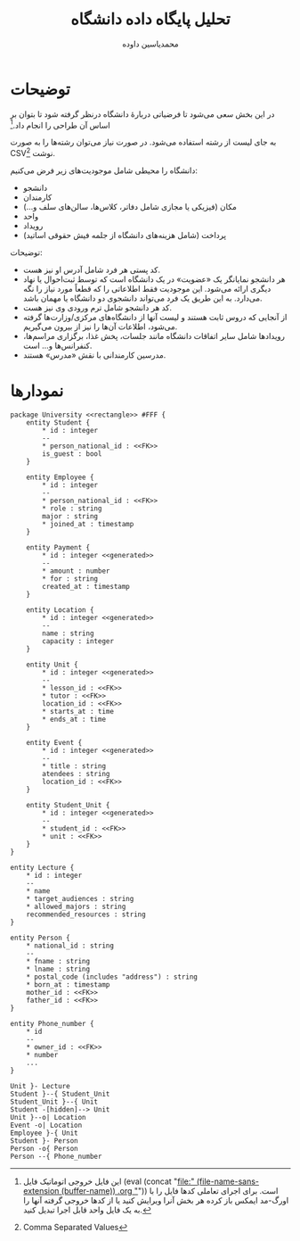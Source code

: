 #+TITLE: تحلیل پایگاه داده دانشگاه
* Preamble :noexport:
:PROPERTIES:
:VISIBILITY: folded
:END:
#+AUTHOR: ​@@latex:{@@​محمدیاسین داوده​@@latex:}@@​

** TeX
#+PROPERTY: header-args:latex :exports results :results file graphics replace output :imagemagick yes :iminoptions -density 250 :fit yes

#+OPTIONS: toc:nil;
#+LATEX_HEADER: \captionsetup[figure]{labelformat=empty}\captionsetup[table]{labelformat=empty}

*** Persian
#+LANGUAGE: fa
#+LATEX_HEADER: \usepackage{xepersian}\settextfont{XB Roya}\setlatintextfont{XB Roya}\setmonofont{Iosevka}
#+LATEX_HEADER: \usepackage{titlingpage1} \project{گزارشات مرتبط با درس آزمایشگاه پایگاه داده} \supervisor{بابک فرهادی}

#+LATEX_HEADER: \xpretocmd{\tabular}{\begin{latin}}{}{} \xapptocmd{\endtabular}{\end{latin}}{}{}
#+LATEX_HEADER: \captionsetup[table]{name=جدول}

#+LATEX_HEADER: \setLTRbibitems

**** Minted
#+LATEX_HEADER: \xpretocmd{\verbatim}{\begin{LTR}}{}{} \xapptocmd{\endverbatim}{\end{LTR}}{}{} \xpretocmd{\minted}{\VerbatimEnvironment\begin{latin}}{}{} \xapptocmd{\endminted}{\end{latin}}{}{}
#+LATEX_HEADER: \LetLtxMacro{\oldmintinline}{\mintinline}\renewcommand{\mintinline}[3][]{\lr{\oldmintinline[#1]{#2}{#3}}}
#+LATEX_HEADER: \SetupFloatingEnvironment{listing}{name=کد}

** Macros
#+MACRO: lr @@latex:\lr{@@​$1​@@latex:}@@
#+MACRO: lt @@latex:\lr{@@​~$1~​@@latex:}@@
#+MACRO: fn [fn::@@latex:\lr{@@​$1​@@latex:}@@]
#+MACRO: filename (eval (concat "[[file:" (file-name-sans-extension (buffer-name)) $1 "]]"))


** Bibliography
#+LATEX_HEADER: \def\UrlBreaks{\do\/\do-}
[[bibliographystyle:unsrtnat]]



* توضیحات
در این بخش سعی می‌شود تا فرضیاتی دربارهٔ دانشگاه درنظر گرفته شود تا بتوان بر اساس آن طراحی را انجام داد.[fn:orgnote:این فایل خروجی اتوماتیک فایل {{{filename(.org)}}} است. برای اجرای تعاملی کدها فایل را با اورگ-مد ایمکس باز کرده هر بخش آنرا ویرایش کنید یا از کدها خروجی گرفته آنها را به یک فایل واحد قابل اجرا تبدیل کنید.]

به جای لیست از رشته استفاده می‌شود. در صورت نیاز می‌توان رشته‌ها را به صورت CSV{{{fn(Comma Separated Values)}}} نوشت.

دانشگاه را محیطی شامل موجودیت‌های زیر فرض می‌کنیم:
- دانشجو
- کارمندان
- مکان (فیزیکی یا مجازی شامل دفاتر، کلاس‌ها، سالن‌های سلف و...)
- واحد
- رویداد
- پرداخت (شامل هزینه‌های دانشگاه از جلمه فیش حقوقی اساتید)

توضیحات:
- کد پستی هر فرد شامل آدرس او نیز هست.
- هر دانشجو نمایانگر یک «عضویت» در یک دانشگاه است که توسط ثبت‌احوال یا نهاد دیگری ارائه می‌شود.
  این موجودیت فقط اطلاعاتی را که قطعاً مورد نیاز را نگه می‌دارد.
  به این طریق یک فرد می‌تواند دانشجوی دو دانشگاه یا مهمان باشد.
- کد هر دانشجو شامل ترم ورودی وی نیز هست.
- از آنجایی که دروس ثابت هستند و لیست آنها از دانشگاه‌های مرکزی/وزارت‌ها گرفته می‌شود، اطلاعات آن‌ها را نیز از بیرون می‌گیریم.
- رویدادها شامل سایر اتفاقات دانشگاه مانند جلسات، پخش غذا، برگزاری مراسم‌ها، کنفرانس‌ها و... است.
- مدرسین کارمندانی با نقش «مدرس»‌ هستند.

* نمودارها

#+begin_src plantuml :file .tahlil-erd.png
package University <<rectangle>> #FFF {
    entity Student {
        ,* id : integer
        --
        ,* person_national_id : <<FK>>
        is_guest : bool
    }

    entity Employee {
        ,* id : integer
        --
        ,* person_national_id : <<FK>>
        ,* role : string
        major : string
        ,* joined_at : timestamp
    }

    entity Payment {
        ,* id : integer <<generated>>
        --
        ,* amount : number
        ,* for : string
        created_at : timestamp
    }
    
    entity Location {
        ,* id : integer <<generated>>
        --
        name : string
        capacity : integer
    }

    entity Unit {
        ,* id : integer <<generated>>
        --
        ,* lesson_id : <<FK>>
        ,* tutor : <<FK>>
        location_id : <<FK>>
        ,* starts_at : time
        ,* ends_at : time
    }
    
    entity Event {
        ,* id : integer <<generated>>
        --
        ,* title : string
        atendees : string
        location_id : <<FK>>
    }

    entity Student_Unit {
        ,* id : integer <<generated>>
        --
        ,* student_id : <<FK>>
        ,* unit : <<FK>>
    }
}

entity Lecture {
    ,* id : integer
    --
    ,* name
    ,* target_audiences : string
    ,* allowed_majors : string
    recommended_resources : string
}

entity Person {
    ,* national_id : string
    --
    ,* fname : string
    ,* lname : string
    ,* postal_code (includes "address") : string
    ,* born_at : timestamp
    mother_id : <<FK>>
    father_id : <<FK>>
}

entity Phone_number {
    ,* id
    --
    ,* owner_id : <<FK>>
    ,* number
    ...
}

Unit }- Lecture
Student }--{ Student_Unit
Student_Unit }--{ Unit
Student -[hidden]--> Unit
Unit }--o| Location
Event -o| Location
Employee }-{ Unit
Student }- Person
Person -o{ Person
Person --{ Phone_number
#+end_src  

#+CAPTION: نمودار رابطه موجودیت‌ها
#+RESULTS:
[[file:.tahlil-erd.png]]
